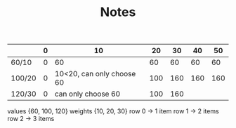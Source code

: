 #+TITLE: Notes
|        | 0 |                        10 |  20 |  30 |  40 |  50 |
|--------+---+---------------------------+-----+-----+-----+-----|
| 60/10  | 0 |                        60 |  60 |  60 |  60 |  60 |
| 100/20 | 0 | 10<20, can only choose 60 | 100 | 160 | 160 | 160 |
| 120/30 | 0 |        can only choose 60 | 100 | 160 |     |     |
values {60, 100, 120}
weights {10, 20, 30}
row 0 -> 1 item
row 1 -> 2 items
row 2 -> 3 items

